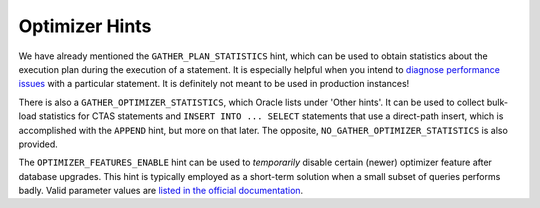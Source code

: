 ﻿.. _sql-hints-types-optimizer:
 
Optimizer Hints
---------------
We have already mentioned the ``GATHER_PLAN_STATISTICS`` hint, which can be used to obtain statistics about the execution plan during the execution of a statement.
It is especially helpful when you intend to `diagnose performance issues`_ with a particular statement.
It is definitely not meant to be used in production instances!
 
There is also a ``GATHER_OPTIMIZER_STATISTICS``, which Oracle lists under 'Other hints'.
It can be used to collect bulk-load statistics for CTAS statements and ``INSERT INTO ... SELECT`` statements that use a direct-path insert, which is accomplished with the ``APPEND`` hint, but more on that later.
The opposite, ``NO_GATHER_OPTIMIZER_STATISTICS`` is also provided.
 
The ``OPTIMIZER_FEATURES_ENABLE`` hint can be used to *temporarily* disable certain (newer) optimizer feature after database upgrades.
This hint is typically employed as a short-term solution when a small subset of queries performs badly.
Valid parameter values are `listed in the official documentation`_.

.. _`diagnose performance issues`: http://docs.oracle.com/database/121/ARPLS/d_xplan.htm#ARPLS378
.. _`listed in the official documentation`: http://docs.oracle.com/database/121/REFRN/refrn10141.htm#REFRN10141